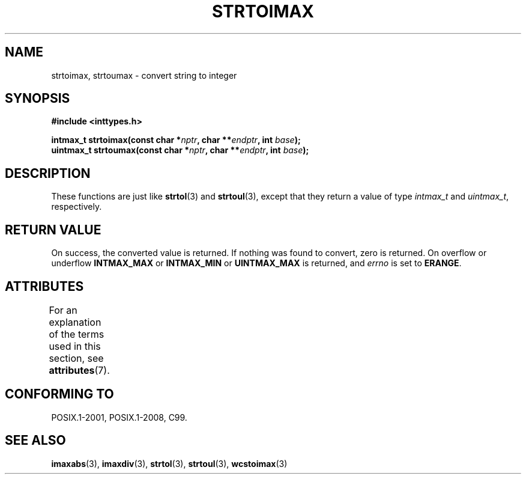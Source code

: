.\" Copyright (c) 2003 Andries Brouwer (aeb@cwi.nl)
.\"
.\" %%%LICENSE_START(GPLv2+_DOC_FULL)
.\" This is free documentation; you can redistribute it and/or
.\" modify it under the terms of the GNU General Public License as
.\" published by the Free Software Foundation; either version 2 of
.\" the License, or (at your option) any later version.
.\"
.\" The GNU General Public License's references to "object code"
.\" and "executables" are to be interpreted as the output of any
.\" document formatting or typesetting system, including
.\" intermediate and printed output.
.\"
.\" This manual is distributed in the hope that it will be useful,
.\" but WITHOUT ANY WARRANTY; without even the implied warranty of
.\" MERCHANTABILITY or FITNESS FOR A PARTICULAR PURPOSE.  See the
.\" GNU General Public License for more details.
.\"
.\" You should have received a copy of the GNU General Public
.\" License along with this manual; if not, see
.\" <http://www.gnu.org/licenses/>.
.\" %%%LICENSE_END
.\"
.TH STRTOIMAX 3 2015-08-08 "" "Linux Programmer's Manual"
.SH NAME
strtoimax, strtoumax \- convert string to integer
.SH SYNOPSIS
.nf
.B #include <inttypes.h>
.PP
.BI "intmax_t strtoimax(const char *" nptr ", char **" endptr ", int " base );
.BI "uintmax_t strtoumax(const char *" nptr ", char **" endptr ", int " base );
.fi
.SH DESCRIPTION
These functions are just like
.BR strtol (3)
and
.BR strtoul (3),
except that they return a value of type
.I intmax_t
and
.IR uintmax_t ,
respectively.
.SH RETURN VALUE
On success, the converted value is returned.
If nothing was found to convert, zero is returned.
On overflow or underflow
.B INTMAX_MAX
or
.B INTMAX_MIN
or
.B UINTMAX_MAX
is returned, and
.I errno
is set to
.BR ERANGE .
.SH ATTRIBUTES
For an explanation of the terms used in this section, see
.BR attributes (7).
.ad l
.nh
.TS
allbox;
lbx lb lb
l l l.
Interface	Attribute	Value
T{
.BR strtoimax (),
.BR strtoumax ()
T}	Thread safety	MT-Safe locale
.TE
.hy
.ad
.sp 1
.SH CONFORMING TO
POSIX.1-2001, POSIX.1-2008, C99.
.SH SEE ALSO
.BR imaxabs (3),
.BR imaxdiv (3),
.BR strtol (3),
.BR strtoul (3),
.BR wcstoimax (3)
